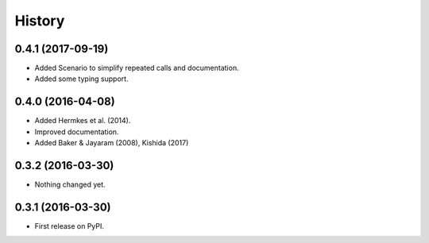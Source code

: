 =======
History
=======

0.4.1 (2017-09-19)
------------------

- Added Scenario to simplify repeated calls and documentation.
- Added some typing support.

0.4.0 (2016-04-08)
------------------

- Added Hermkes et al. (2014).
- Improved documentation.
- Added Baker & Jayaram (2008), Kishida (2017)

0.3.2 (2016-03-30)
------------------

- Nothing changed yet.

0.3.1 (2016-03-30)
------------------

- First release on PyPI.

